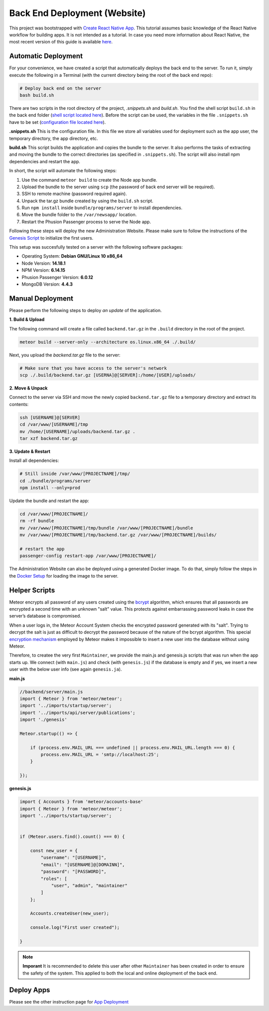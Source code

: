 Back End Deployment (Website)
=============================

This project was bootstrapped with `Create React Native App <https://github.com/react-community/create-react-native-app>`_.
This tutorial assumes basic knowledge of the React Native workflow for building apps.
It is not intended as a tutorial.
In case you need more information about React Native, the most recent version of this guide is available `here <https://github.com/expo/create-react-native-app/blob/master/README.md>`_.

Automatic Deployment
--------------------

For your convenience, we have created a script that automatically deploys the back end to the server.
To run it, simply execute the following
in a Terminal (with the current directory being the root of the back end repo):

.. code-block:: console

    # Deploy back end on the server
    bash build.sh

There are two scripts in the root directory of the project, `.snippets.sh` and `build.sh`.
You find the shell script ``build.sh`` in the back end folder (`shell script located here <https://github.com/Informfully/Platform/blob/main/backend/build.sh>`_).
Before the script can be used, the variables in the file ``.snippets.sh`` have to be set (`configuration file located here <https://github.com/Informfully/Platform/blob/main/backend/build.sh>`_).

**.snippets.sh** This is the configuration file.
In this file we store all variables used for deployment such as the app user,
the temporary directory, the app directory, etc.

**build.sh** This script builds the application and copies the bundle to the server. It also performs the tasks of extracting and
moving the bundle to the correct directories (as specified in ``.snippets.sh``).
The script will also install npm dependencies and restart the app.

In short, the script will automate the following steps:

#.  Use the command ``meteor build`` to create the Node app bundle.
#.  Upload the bundle to the server using ``scp`` (the password of back end server will be required).
#.  SSH to remote machine (password required again).
#.  Unpack the tar.gz bundle created by using the ``build.sh`` script.
#.  Run ``npm install`` inside ``bundle/programs/server`` to install dependencies.
#.  Move the bundle folder to the ``/var/newsapp/`` location.
#.  Restart the Phusion Passenger process to serve the Node app.

Following these steps will deploy the new Administration Website.
Please make sure to follow the instructions of the `Genesis Script <https://informfully.readthedocs.io/en/latest/docker.html>`_ to initialize the first users.

This setup was succesfully tested on a server with the following software packages:

* Operating System: **Debian GNU/Linux 10 x86_64**
* Node Version: **14.18.1**
* NPM Version: **6.14.15**
* Phusion Passenger Version: **6.0.12**
* MongoDB Version: **4.4.3**

Manual Deployment
-----------------

Please perform the following steps to deploy *an update* of the application.

**1. Build & Upload**

The following command will create a file called ``backend.tar.gz`` in the ``.build`` directory in the root of the project.

.. code-block:: console
    
    meteor build --server-only --architecture os.linux.x86_64 ./.build/

Next, you upload the `backend.tar.gz` file to the server:

.. code-block:: console

    # Make sure that you have access to the server's network
    scp ./.build/backend.tar.gz [USERNA]@[SERVER]:/home/[USER]/uploads/

**2. Move & Unpack**

Connect to the server via SSH and move the newly copied ``backend.tar.gz`` file to a temporary directory and extract its contents:

.. code-block:: console

    ssh [USERNAME]@[SERVER]
    cd /var/www/[USERNAME]/tmp
    mv /home/[USERNAME]/uploads/backend.tar.gz .
    tar xzf backend.tar.gz

**3. Update & Restart**

Install all dependencies:

.. code-block:: console

    # Still inside /var/www/[PROJECTNAME]/tmp/
    cd ./bundle/programs/server
    npm install --only=prod

Update the bundle and restart the app:

.. code-block:: console

    cd /var/www/[PROJECTNAME]/
    rm -rf bundle
    mv /var/www/[PROJECTNAME]/tmp/bundle /var/www/[PROJECTNAME]/bundle
    mv /var/www/[PROJECTNAME]/tmp/backend.tar.gz /var/www/[PROJECTNAME]/builds/

    # restart the app
    passenger-config restart-app /var/www/[PROJECTNAME]/

The Administration Website can also be deployed using a generated Docker image.
To do that, simply follow the steps in the `Docker Setup <https://informfully.readthedocs.io/en/latest/docker.html>`_ for loading the image to the server.

Helper Scripts
--------------

Meteor encrypts all password of any users created using the `bcrypt <https://en.wikipedia.org/wiki/Bcrypt>`_ algorithm, which ensures that all passwords are encrypted a second time with an unknown "salt" value.
This protects against embarrassing password leaks in case the server’s database is compromised.

When a user logs in, the Meteor Account System checks the encrypted password generated with its "salt".
Trying to decrypt the salt is just as difficult to decrypt the password because of the nature of the bcrypt algorithm.
This special `encryption mechanism <https://docs.meteor.com/api/passwords>`_ employed by Meteor makes it impossible to insert a new user into the database without using Meteor.

Therefore, to createe the very first ``Maintainer``, we provide the main.js and genesis.js scripts that was run when the app starts up.
We connect (with ``main.js``) and check (with ``genesis.js``) if the database is empty and if yes, we insert a new user with the below user info (see again ``genesis.ja``).

**main.js**

.. code-block:: javascript

    //backend/server/main.js
    import { Meteor } from 'meteor/meteor';
    import '../imports/startup/server';
    import '../imports/api/server/publications';
    import './genesis'

    Meteor.startup(() => {

        if (process.env.MAIL_URL === undefined || process.env.MAIL_URL.length === 0) {
            process.env.MAIL_URL = 'smtp://localhost:25';
        }

    });

**genesis.js**

.. code-block:: javascript

    import { Accounts } from 'meteor/accounts-base'
    import { Meteor } from 'meteor/meteor';
    import '../imports/startup/server';

    
    if (Meteor.users.find().count() === 0) {

        const new_user = {
            "username": "[USERNAME]",
            "email": "[USERNAME]@[DOMAINN]",
            "password": "[PASSWORD]",
            "roles": [
                "user", "admin", "maintainer"
            ]   
        };

        Accounts.createUser(new_user);

        console.log("First user created");

    }

.. note::

    **Imporant** It is recommended to delete this user after other ``Maintainer`` has been created in order to ensure the safety of the system.
    This applied to both the local and online deployment of the back end.

Deploy Apps
-------------------------

Please see the other instruction page for `App Deployment <https://informfully.readthedocs.io/en/latest/native.html>`_
